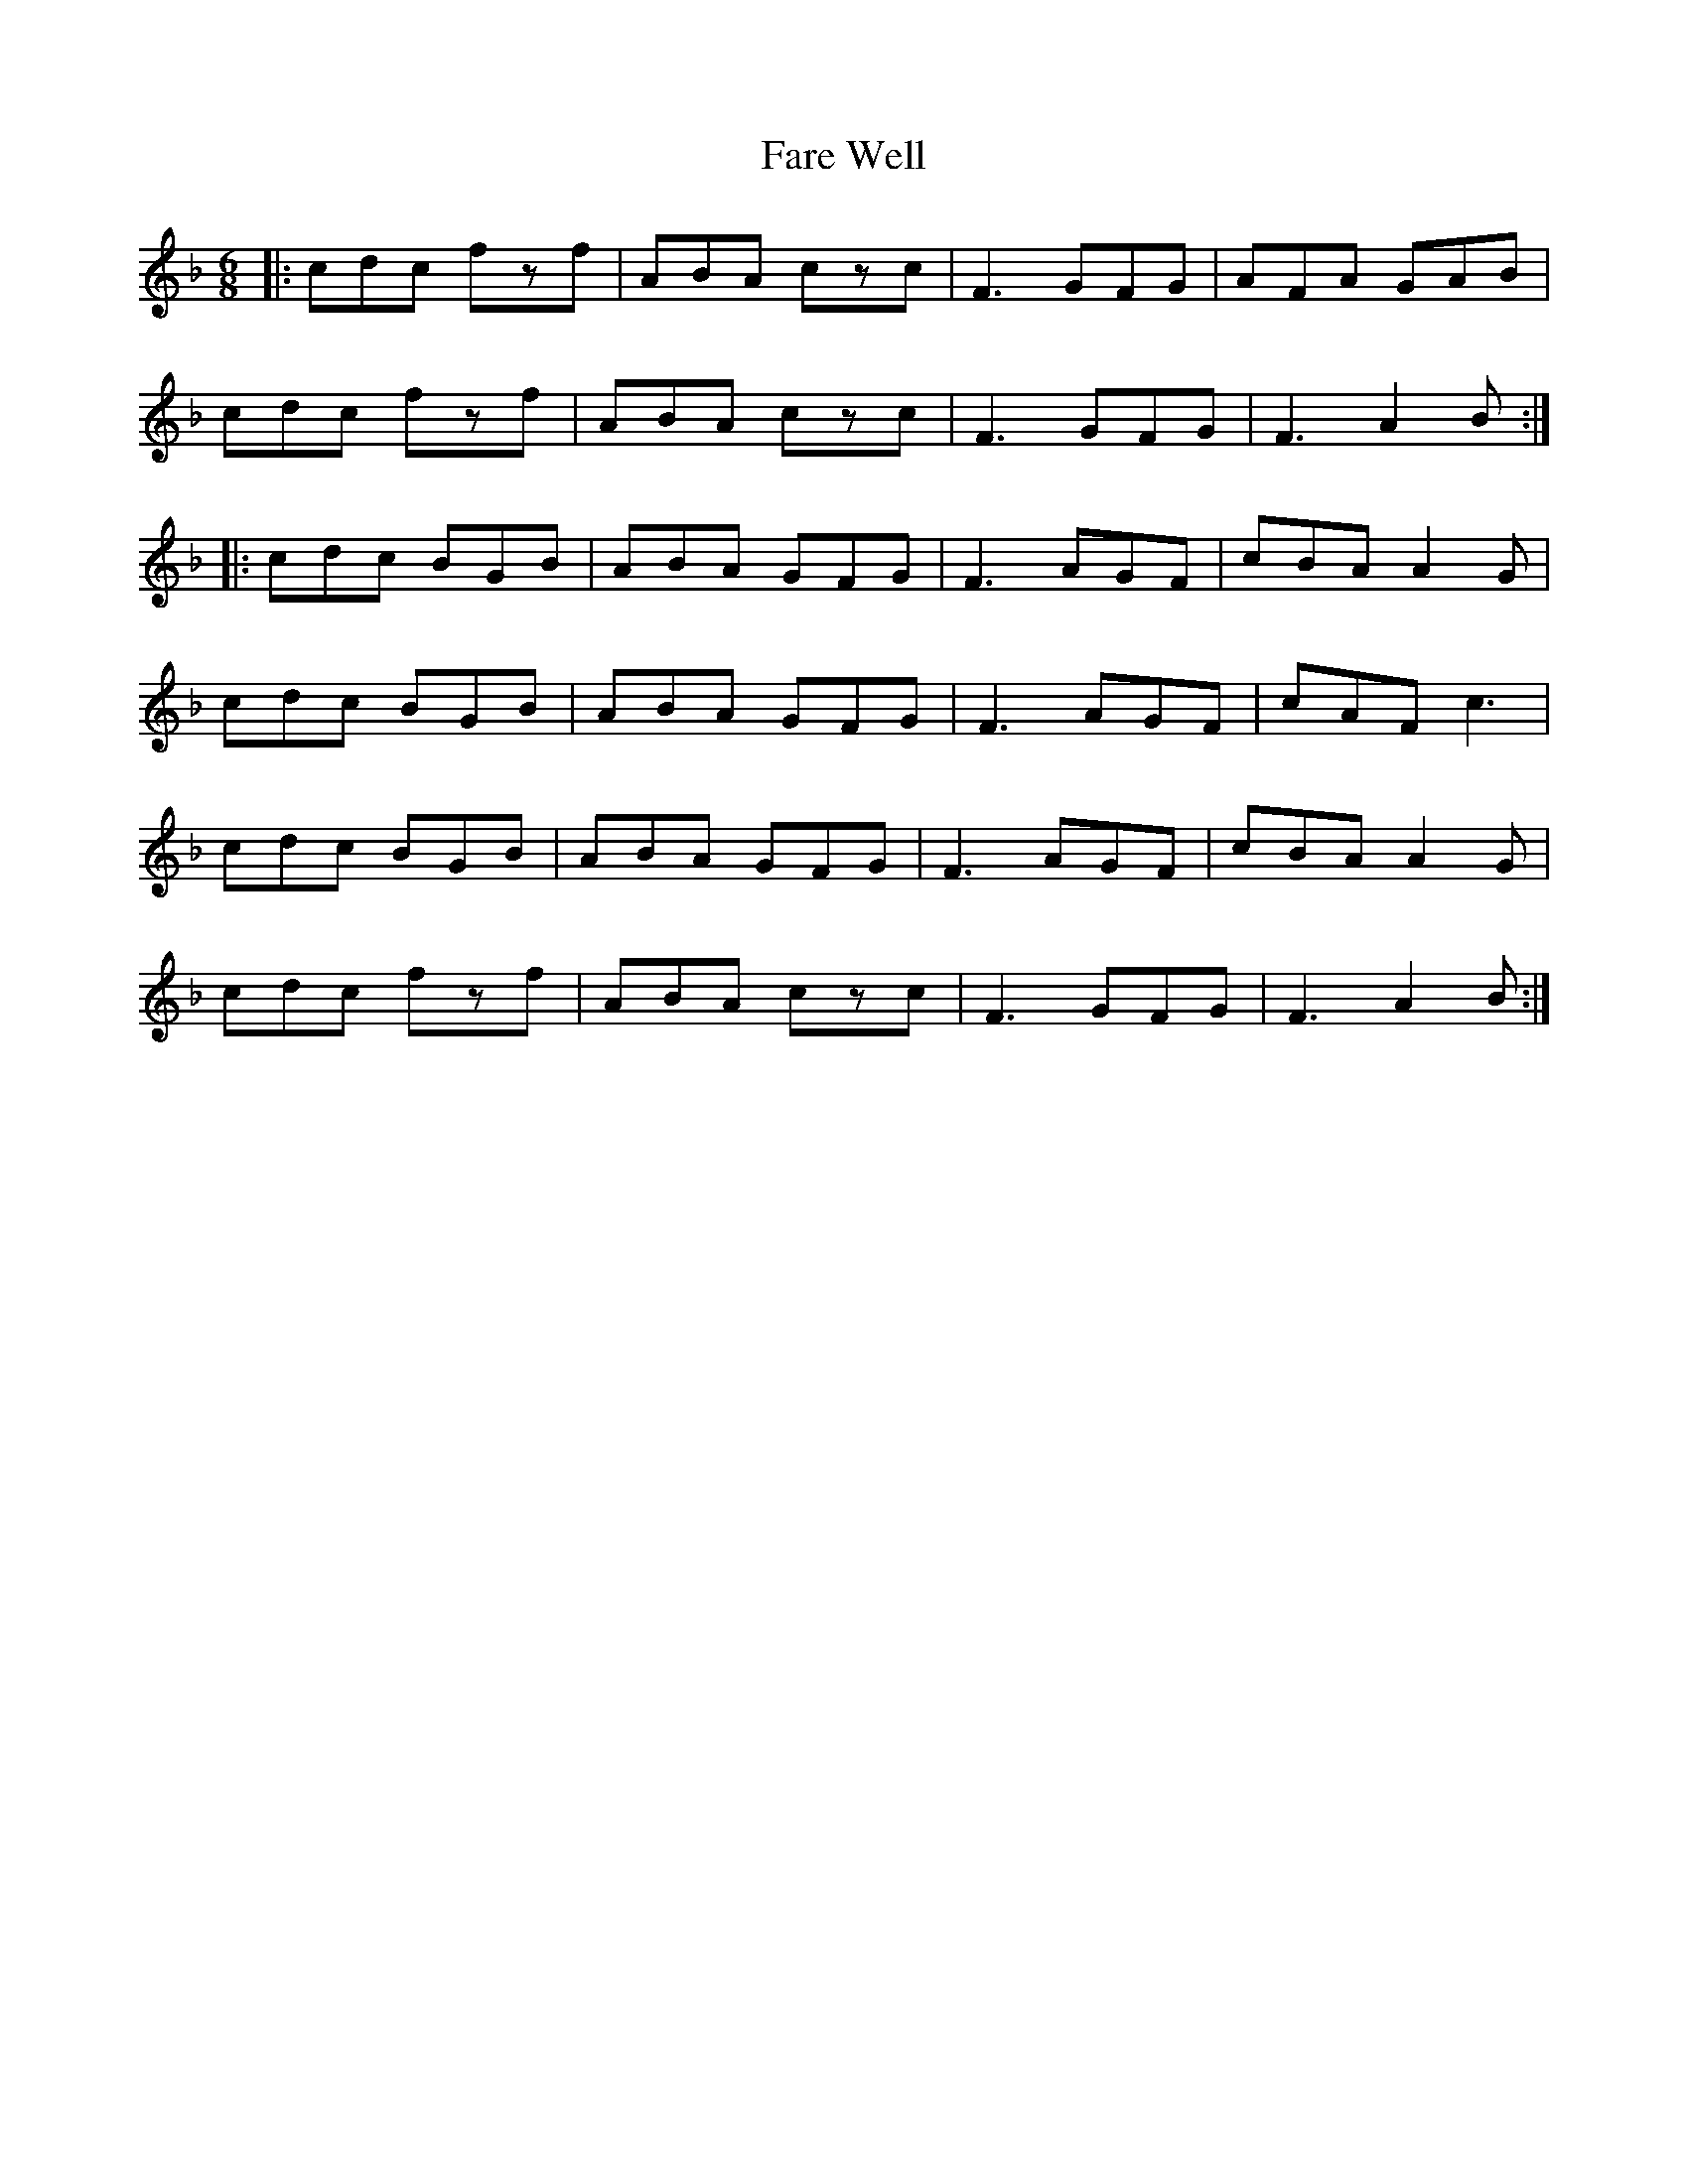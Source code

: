 X: 12425
T: Fare Well
R: jig
M: 6/8
K: Fmajor
|:cdc fzf|ABA czc|F3 GFG|AFA GAB|
cdc fzf|ABA czc|F3 GFG|F3 A2B:|
|:cdc BGB|ABA GFG|F3 AGF|cBA A2G|
cdc BGB|ABA GFG|F3 AGF|cAF c3|
cdc BGB|ABA GFG|F3 AGF|cBA A2G|
cdc fzf|ABA czc|F3 GFG|F3 A2B:|

